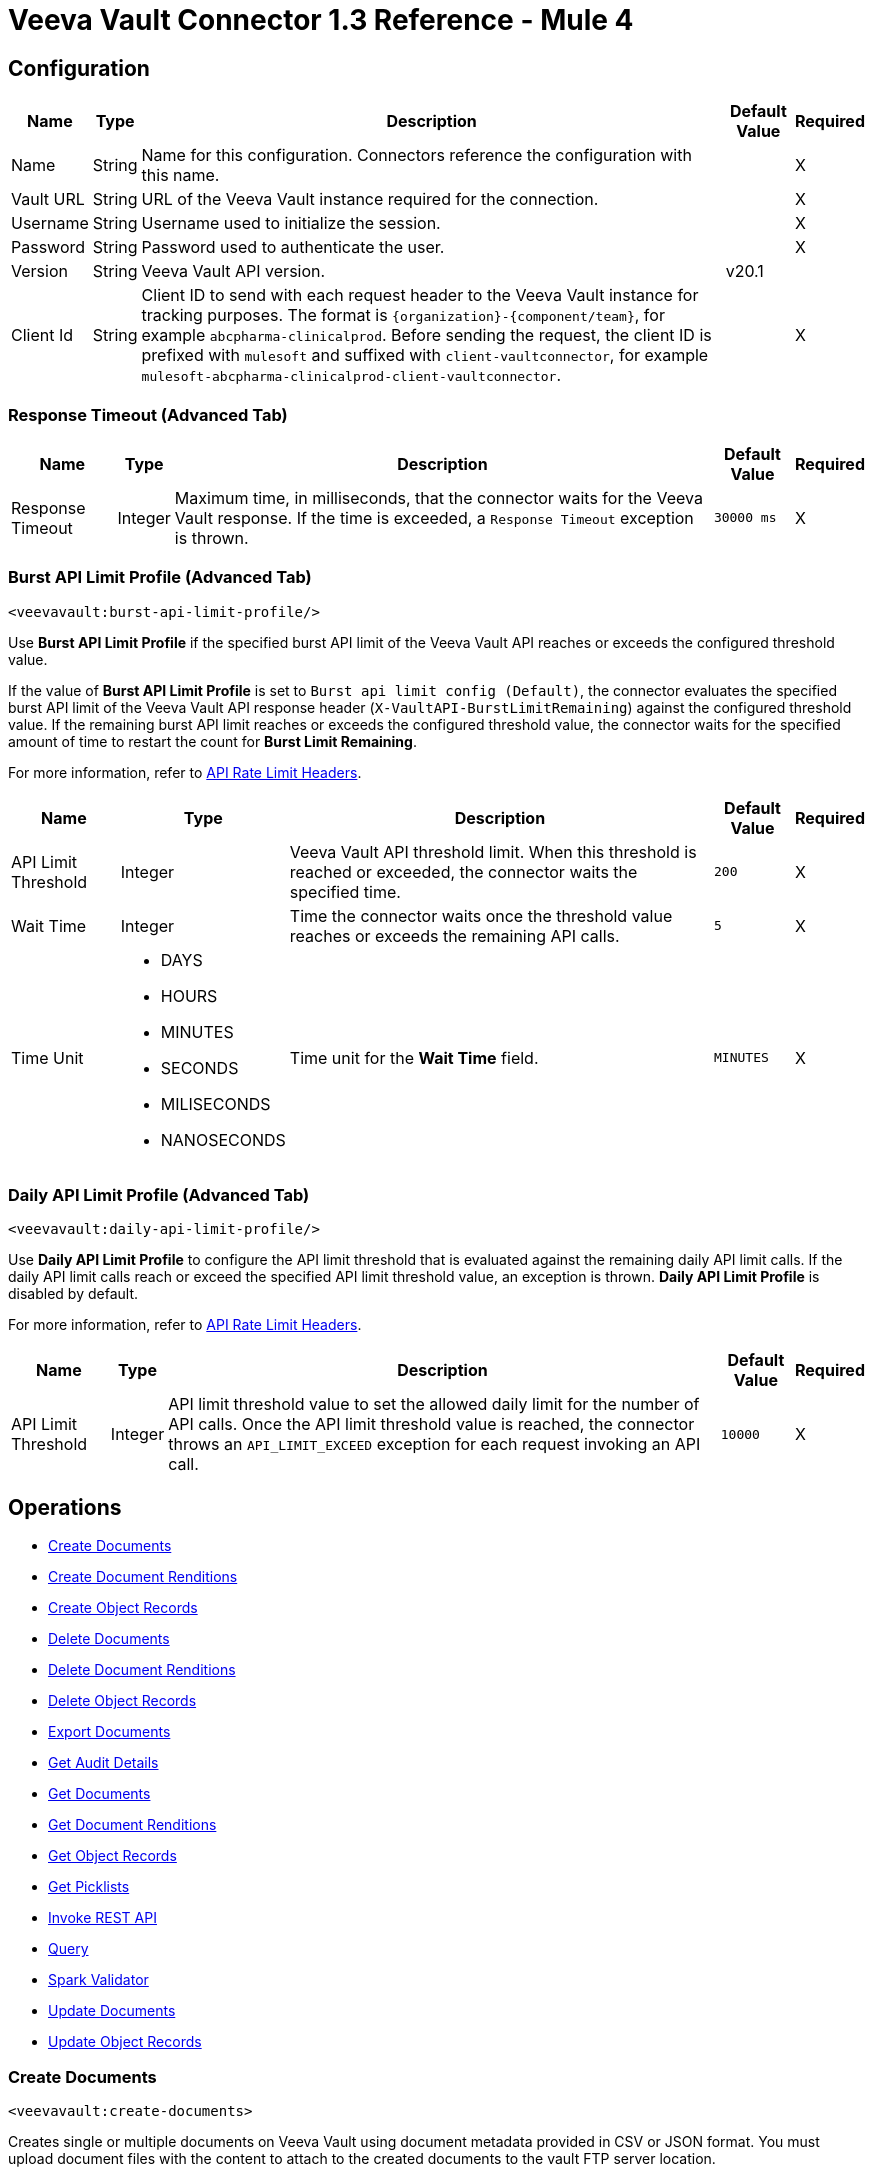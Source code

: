 = Veeva Vault Connector 1.3 Reference - Mule 4
:page-aliases: connectors::veevavault/veevavault-connector-reference.adoc

[[connection_configuration]]
== Configuration

[%header%autowidth.spread]
|===
|Name |Type |Description |Default Value |Required
|Name |String | Name for this configuration. Connectors reference the configuration with this name. | |X
|Vault URL |String | URL of the Veeva Vault instance required for the connection. | |X
|Username |String | Username used to initialize the session. | |X
|Password |String | Password used to authenticate the user. | |X
|Version |String | Veeva Vault API version. |v20.1 |
|Client Id |String | Client ID to send with each request header to the Veeva Vault instance for tracking purposes. The format is `\{organization}-{component/team}`, for example `abcpharma-clinicalprod`. Before sending the request, the client ID is prefixed with `mulesoft` and suffixed with `client-vaultconnector`, for example `mulesoft-abcpharma-clinicalprod-client-vaultconnector`. | |X
|===

=== Response Timeout (Advanced Tab)

[%header%autowidth.spread]
|===
|Name |Type |Description |Default Value |Required
|Response Timeout |Integer | Maximum time, in milliseconds, that the connector waits for the Veeva Vault response. If the time is exceeded, a `Response Timeout` exception is thrown. | `30000 ms` |X
|===

=== Burst API Limit Profile (Advanced Tab)
`<veevavault:burst-api-limit-profile/>`

Use *Burst API Limit Profile* if the specified burst API limit of the Veeva Vault API reaches or exceeds the configured threshold value.

If the value of *Burst API Limit Profile* is set to `Burst api limit config (Default)`, the connector evaluates the specified burst API limit of the Veeva Vault API response header (`X-VaultAPI-BurstLimitRemaining`) against the configured threshold value. If the remaining burst API limit reaches or exceeds the configured threshold value, the connector waits for the specified amount of time to restart the count for *Burst Limit Remaining*.

For more information, refer to https://developer.veevavault.com/docs/#api-rate-limits[API Rate Limit Headers].

[%header%autowidth.spread]
|===
|Name |Type |Description |Default Value |Required
|API Limit Threshold |Integer | Veeva Vault API threshold limit. When this threshold is reached or exceeded, the connector waits the specified time. | `200` |X
|Wait Time |Integer | Time the connector waits once the threshold value reaches or exceeds the remaining API calls. | `5` |X
|Time Unit a|
* DAYS
* HOURS
* MINUTES
* SECONDS
* MILISECONDS
* NANOSECONDS

| Time unit for the *Wait Time* field. | `MINUTES` |X
|===

=== Daily API Limit Profile (Advanced Tab)
`<veevavault:daily-api-limit-profile/>`

Use *Daily API Limit Profile* to configure the API limit threshold that is evaluated against the remaining daily API limit calls. If the daily API limit calls reach or exceed the specified API limit threshold value, an exception is thrown. *Daily API Limit Profile* is disabled by default.

For more information, refer to https://developer.veevavault.com/docs/#api-rate-limits[API Rate Limit Headers].

[%header%autowidth.spread]
|===
|Name |Type |Description |Default Value |Required
|API Limit Threshold |Integer | API limit threshold value to set the allowed daily limit for the number of API calls. Once the API limit threshold value is reached, the connector throws an `API_LIMIT_EXCEED` exception for each request invoking an API call.  | `10000` |X
|===

== Operations

* <<create_documents,Create Documents>>
* <<create_document_renditions,Create Document Renditions>>
* <<create_object_records,Create Object Records>>
* <<delete_documents,Delete Documents>>
* <<delete_document_renditions,Delete Document Renditions>>
* <<delete_object_records,Delete Object Records>>
* <<export_documents,Export Documents>>
* <<get_audit_details,Get Audit Details>>
* <<get_documents,Get Documents>>
* <<get_document_renditions_types,Get Document Renditions>>
* <<get_object_records,Get Object Records>>
* <<get_picklists,Get Picklists>>
* <<invoke_rest_api,Invoke REST API>>
* <<query,Query>>
* <<spark_validator,Spark Validator>>
* <<update_documents,Update Documents>>
* <<update_object_records,Update Object Records>>


[[create_documents]]
=== Create Documents
`<veevavault:create-documents>`

Creates single or multiple documents on Veeva Vault using document metadata provided in CSV or JSON format. You must upload document files with the content to attach to the created documents to the vault FTP server location.

==== Parameters

[%header%autowidth.spread]
|===
|Name |Type |Description |Default Value |Required
|Metadata Format a|
Enum (String):

* CSV
* JSON

|Format of the document metadata. | |X
|Document Metadata |Input Stream a| Document metadata as an Input Stream. The payload must be in the format specified in the *Metadata Format* field. | |X
|===

==== Configurations

<<connection_configuration,Configuration>>

==== Throws

* VEEVAVAULT:API_LIMIT_EXCEEDED
* VEEVAVAULT:ATTRIBUTE_NOT_SUPPORTED
* VEEVAVAULT:INACTIVE_USER
* VEEVAVAULT:INVALID_DATA
* VEEVAVAULT:INVALID_DOCUMENT
* VEEVAVAULT:INSUFFICIENT_ACCESS
* VEEVAVAULT:MALFORMED_URL
* VEEVAVAULT:METHOD_NOT_SUPPORTED
* VEEVAVAULT:NO_PERMISSION
* VEEVAVAULT:OPERATION_NOT_ALLOWED
* VEEVAVAULT:PARAMETER_REQUIRED

[[create_document_renditions]]
=== Create Document Renditions
`<veevavault:create-document-renditions>`

Creates document renditions in bulk on Veeva Vault using document metadata provided in CSV or JSON format.

Your vault must be in Migration Mode before using this operation. This operation takes CSV input data with a maximum size of 1 GB with a standard UTF-8-encoded value.

==== Parameters

[%header%autowidth.spread]
|===
|Name |Type |Description |Default Value |Required
|Metadata Format a|
Enum (String):

* CSV
* JSON

|Format of the document metadata. | |X
|Document Metadata |Input Stream a|
Document metadata as an Input Stream. The payload must be in the format specified in the *Metadata Format* field.
| |X
|===

==== Configurations

<<connection_configuration,Configuration>>

==== Throws

* VEEVAVAULT:API_LIMIT_EXCEEDED
* VEEVAVAULT:ATTRIBUTE_NOT_SUPPORTED
* VEEVAVAULT:INACTIVE_USER
* VEEVAVAULT:INVALID_DATA
* VEEVAVAULT:INVALID_DOCUMENT
* VEEVAVAULT:INSUFFICIENT_ACCESS
* VEEVAVAULT:MALFORMED_URL
* VEEVAVAULT:METHOD_NOT_SUPPORTED
* VEEVAVAULT:NO_PERMISSION
* VEEVAVAULT:OPERATION_NOT_ALLOWED
* VEEVAVAULT:PARAMETER_REQUIRED

[[create_object_records]]
=== Create Object Records
`<veevavault:create-object-records>`

Creates bulk object records for the selected vault object using object metadata provided in CSV or JSON format.


==== Parameters

|===
|Name |Type |Description |Default Value |Required
|Object Name |String a| Click the Veeva Vault refresh icon to retrieve the vault object list. Select the object name from the list to create records for the selected object.
| |X
|Metadata Format a|
Enum (String):

* CSV
* JSON

|Format of the object metadata. | |X
|Object Metadata |Input Stream a|
Object metadata as an Input Stream. The payload must be in the format specified in the *Metadata Format* field.
| |X
|===

==== Configurations

<<connection_configuration,Configuration>>

==== Throws

* VEEVAVAULT:API_LIMIT_EXCEEDED
* VEEVAVAULT:ATTRIBUTE_NOT_SUPPORTED
* VEEVAVAULT:INACTIVE_USER
* VEEVAVAULT:INVALID_DATA
* VEEVAVAULT:INVALID_DOCUMENT
* VEEVAVAULT:INSUFFICIENT_ACCESS
* VEEVAVAULT:MALFORMED_URL
* VEEVAVAULT:METHOD_NOT_SUPPORTED
* VEEVAVAULT:NO_PERMISSION
* VEEVAVAULT:OPERATION_NOT_ALLOWED
* VEEVAVAULT:PARAMETER_REQUIRED


[[delete_documents]]
=== Delete Documents
`<veevavault:delete-documents>`

Deletes single or multiple documents from Veeva Vault using document metadata provided in CSV or JSON format.

==== Parameters

[%header%autowidth.spread]
|===
|Name |Type |Description |Default Value |Required
|Metadata Format a|
Enum (String):

* CSV
* JSON

|Format of the document metadata. | |X
|Document Metadata |Input Stream a|
Document metadata as an Input Stream. The payload must be in the format specified in the *Metadata Format* field.
| |X
|===

==== Configurations

<<connection_configuration,Configuration>>

==== Throws

* VEEVAVAULT:API_LIMIT_EXCEEDED
* VEEVAVAULT:ATTRIBUTE_NOT_SUPPORTED
* VEEVAVAULT:INACTIVE_USER
* VEEVAVAULT:INVALID_DATA
* VEEVAVAULT:INVALID_DOCUMENT
* VEEVAVAULT:INSUFFICIENT_ACCESS
* VEEVAVAULT:MALFORMED_URL
* VEEVAVAULT:METHOD_NOT_SUPPORTED
* VEEVAVAULT:NO_PERMISSION
* VEEVAVAULT:OPERATION_NOT_ALLOWED
* VEEVAVAULT:PARAMETER_REQUIRED

[[delete_document_renditions]]
=== Delete Document Renditions
`<veevavault:delete-document-renditions>`

Deletes document renditions in bulk from Veeva Vault using document metadata provided in CSV or JSON format.

==== Parameters

[%header%autowidth.spread]
|===
|Name |Type |Description |Default Value |Required
|Metadata Format a|
Enum (String):

* CSV
* JSON

|Format of the document metadata. | |X
|Document Metadata |Input Stream a|
Document metadata as an Input Stream. The payload must be in the format specified in the *Metadata Format* field.
| |X
|===

==== Configurations

<<connection_configuration,Configuration>>

==== Throws

* VEEVAVAULT:API_LIMIT_EXCEEDED
* VEEVAVAULT:ATTRIBUTE_NOT_SUPPORTED
* VEEVAVAULT:INACTIVE_USER
* VEEVAVAULT:INVALID_DATA
* VEEVAVAULT:INVALID_DOCUMENT
* VEEVAVAULT:INSUFFICIENT_ACCESS
* VEEVAVAULT:MALFORMED_URL
* VEEVAVAULT:METHOD_NOT_SUPPORTED
* VEEVAVAULT:NO_PERMISSION
* VEEVAVAULT:OPERATION_NOT_ALLOWED
* VEEVAVAULT:PARAMETER_REQUIRED


[[delete_object_records]]
=== Delete Object Records
`<veevavault:delete-object-records>`

Deletes object records in bulk from the selected vault object using object metadata provided in CSV or JSON format.

==== Parameters
[%header%autowidth.spread]
|===
|Name |Type |Description |Default Value |Required
|Object Name |String a| Click the Veeva Vault refresh icon to retrieve the vault object list. Select the object name from the list to delete records for the selected object.
| |X
|Metadata Format a|
Enum (String):

* CSV
* JSON

|Format of the object metadata. | |X
|Object Metadata |Input Stream a|
Object metadata as an Input Stream. The payload must be in the format specified in the *Metadata Format* field.
| |X
|===

==== Configurations

<<connection_configuration,Configuration>>

==== Throws

* VEEVAVAULT:API_LIMIT_EXCEEDED
* VEEVAVAULT:ATTRIBUTE_NOT_SUPPORTED
* VEEVAVAULT:INACTIVE_USER
* VEEVAVAULT:INVALID_DATA
* VEEVAVAULT:INVALID_DOCUMENT
* VEEVAVAULT:INSUFFICIENT_ACCESS
* VEEVAVAULT:MALFORMED_URL
* VEEVAVAULT:METHOD_NOT_SUPPORTED
* VEEVAVAULT:NO_PERMISSION
* VEEVAVAULT:OPERATION_NOT_ALLOWED
* VEEVAVAULT:PARAMETER_REQUIRED

[[export_documents]]
=== Export Documents
`<veevavault:export-documents>`

Queries a set of documents to export to your vault’s FTP staging server.

Use the *Export Documents* operation in a separate asynchronous flow by using Async Scope and passing the payload with document IDs. When used asynchronously, the *Export Documents* operation executes in separate flow thread and waits for the specified polling interval to poll the job status until it is successful while the main flow continues its process.

The FTP staging area in the folder stores the exported documents, with the
`\{root}/\{userId}/\{jobId}/\{documentIds}/\{versions}` hierarchy structure.

The following example shows the *Export Documents* operation returning job results as a response:

----
[
  {
	"file": "/41601/249051/0_1/TestDocument.docx",
	"user_id__v": 1885110,
	"id": 249051,
	"responseStatus": "SUCCESS",
	"minor_version_number__v": 1,
	"major_version_number__v": 0
  },
  {
	"file": "/41601/249050/0_1/TestDocument.docx",
	"user_id__v": 1885110,
	"id": 249050,
	"responseStatus": "SUCCESS",
	"minor_version_number__v": 1,
	"major_version_number__v": 0
  },
  {
	"file": "/41601/249052/0_1/TestDocument.docx",
	"user_id__v": 1885110,
	"id": 249052,
	"responseStatus": "SUCCESS",
	"minor_version_number__v": 1,
	"major_version_number__v": 0
  }
]
----

This example contains the following attributes:

* `file` +
Uses the `"/{jobId}/{documentId}/{major-minor-version}/{filename}"` format, which is the absolute file path location on the Vault FTP server staging area.
* `user_id__v` +
Vault system user ID of a user whose credentials are configured in the connector. The folder is created on the Vault FTP server staging area root location under where the exported file is located. The folder is created with the name of the user ID prefixed with the letter `u`, for example
`/uXXXXXXX/{jobId}/{documentId}/{major-minor-version}/{filename}\)`.
* `id` +
Document ID of the exported document file.
* `major_version_number__v` +
Major version number of the exported document file.
* `minor_version_number__v` +
Minor version number of the exported document file.

==== Parameters

[%header%autowidth.spread]
|===
|Name |Type |Description |Default Value |Required
|Metadata Format a|
Enum (String):

* CSV
* JSON

|Format of the object metadata. | |X
|Document Metadata |Input Stream a|
Document metadata as an Input Stream. The payload must be in the format specified in the *Metadata Format* field.
|#[payload] |X
|Source |Boolean |To exclude source files, set to `false`.  |`true` |
|Renditions |Boolean |To include renditions, set to `true`.  |`false` |
|All Versions |Boolean |To include all versions or the latest version, set to `true`. |`false` |
|Polling Interval |Integer |Poll the vault at the specified interval, in seconds, until the job is successful. |`30` |
|===

==== Configurations

<<connection_configuration,Configuration>>

==== Throws

* VEEVAVAULT:API_LIMIT_EXCEEDED
* VEEVAVAULT:ATTRIBUTE_NOT_SUPPORTED
* VEEVAVAULT:INACTIVE_USER
* VEEVAVAULT:INVALID_DATA
* VEEVAVAULT:INVALID_DOCUMENT
* VEEVAVAULT:INSUFFICIENT_ACCESS
* VEEVAVAULT:MALFORMED_URL
* VEEVAVAULT:METHOD_NOT_SUPPORTED
* VEEVAVAULT:NO_PERMISSION
* VEEVAVAULT:OPERATION_NOT_ALLOWED
* VEEVAVAULT:PARAMETER_REQUIRED

[[get_audit_details]]
==== Get Audit Details
`<veevavault:get-audit-details>`

Retrieves audit details for the specified audit type.

This operation provides a paging mechanism based on Mule standard pagination. Refer to xref:veevavault-connector-config-topics#streaming_and_pagination.adoc[Streaming and Pagination] for more details.

==== Parameters

[%header%autowidth.spread]
|===
|Name |Type |Description |Default Value |Required
|Audit Type |String a|Click the Veeva Vault refresh icon to retrieve audit types from the vault. Select an audit type from the list whose audit details you need to retrieve.
| |X
|Start Date |String |The date from which to start retrieving audit information. This date cannot be more than 30 days in the past. Dates must be in `YYYY-MM-DDTHH:MM:SSZ` format. Dates and times are in UTC. If the time is not specified, the start date defaults to midnight (T00:00:00Z) on the specified date.
| |
|End Date |String |The date from which to stop retrieving audit information. This date cannot be more than 30 days in the past. Dates must be in `YYYY-MM-DDTHH:MM:SSZ` format. Dates and times are in UTC. If the time is not specified, the start date defaults to midnight (T00:00:00Z) on the specified date.
| |
|Fetch Size |Integer |Provides the number of records per page. |`100` |
|Batch Size |Integer |Provides the number of pages per batch.  |`10` |
|===

==== Configurations

<<connection_configuration,Configuration>>

==== Throws

* VEEVAVAULT:API_LIMIT_EXCEEDED
* VEEVAVAULT:ATTRIBUTE_NOT_SUPPORTED
* VEEVAVAULT:INACTIVE_USER
* VEEVAVAULT:INVALID_DATA
* VEEVAVAULT:INVALID_DOCUMENT
* VEEVAVAULT:INSUFFICIENT_ACCESS
* VEEVAVAULT:MALFORMED_URL
* VEEVAVAULT:METHOD_NOT_SUPPORTED
* VEEVAVAULT:NO_PERMISSION
* VEEVAVAULT:OPERATION_NOT_ALLOWED
* VEEVAVAULT:PARAMETER_REQUIRED


[[get_documents]]
=== Get Documents
`<veevavault:get-documents>`

Retrieves document details from Veeva Vault. You can either:

* Provide document properties (document type, subtype, and classification) to retrieve document details.
+
If document properties are provided, the *Get Documents* operation builds the VQL query dynamically. The VQL query is then executed on the vault to retrieve document details.

* Have document properties (document type, subtype, and classification) fetched to retrieve document details.
+
If document properties are not provided, the document properties metadata is fetched using `/api/{version}/metadata/objects/documents/properties` and the VQL query is built based on the document metadata properties added or inserted in the *Document Properties* list. If metadata properties are not provided, then all queryable document properties are used and executed in the VQL query.

Place a For-Each/Splitter element after this operation to fetch each document’s data (page) sequentially.

This operation provides a paging mechanism based on Mule standard pagination. Refer to xref:veevavault-connector-config-topics#streaming_and_pagination.adoc[Streaming and Pagination] for more details.

==== Parameters

[%header%autowidth.spread]
|===
|Name |Type |Description |Default Value |Required
|Type |String |List of all document types that are available to select from. | |
|Subtype |String |List of all document subtypes that are available to select from. | |
|Classification |String |List of all document classifications that are available to select from. | |
|Document Properties |List<String> |Insert document properties based on your business requirements into the list. If not provided, all queryable document properties are selected to build a VQL query and are invoked internally to retrieve document details. | |
|WHERE Clause |String | WHERE clause that is appended to dynamically build a VQL query. | |
|Fetch Size |Integer |Provides the number of records per page. |`100` |
|Batch Size |Integer |Provides the number of pages per batch.  |`10` |
|===

==== Configurations

<<connection_configuration,Configuration>>

==== Throws

* VEEVAVAULT:API_LIMIT_EXCEEDED
* VEEVAVAULT:ATTRIBUTE_NOT_SUPPORTED
* VEEVAVAULT:INACTIVE_USER
* VEEVAVAULT:INVALID_DATA
* VEEVAVAULT:INVALID_DOCUMENT
* VEEVAVAULT:INSUFFICIENT_ACCESS
* VEEVAVAULT:MALFORMED_URL
* VEEVAVAULT:METHOD_NOT_SUPPORTED
* VEEVAVAULT:NO_PERMISSION
* VEEVAVAULT:OPERATION_NOT_ALLOWED
* VEEVAVAULT:PARAMETER_REQUIRED

[[get_document_renditions_types]]
=== Get Document Renditions Types
`<veevavault:get-document-renditions>`

Retrieves document renditions details.

==== Parameters

[%header%autowidth.spread]
|===
|Name |Type |Description |Default Value |Required
|Document Metadata |Input Stream a|
Document metadata as an Input Stream. The payload must be in the format specified in the *Metadata Format* field.
| |X
|===

==== Configurations

<<connection_configuration,Configuration>>


==== Throws

* VEEVAVAULT:API_LIMIT_EXCEEDED
* VEEVAVAULT:ATTRIBUTE_NOT_SUPPORTED
* VEEVAVAULT:INACTIVE_USER
* VEEVAVAULT:INVALID_DATA
* VEEVAVAULT:INVALID_DOCUMENT
* VEEVAVAULT:INSUFFICIENT_ACCESS
* VEEVAVAULT:MALFORMED_URL
* VEEVAVAULT:METHOD_NOT_SUPPORTED
* VEEVAVAULT:NO_PERMISSION
* VEEVAVAULT:OPERATION_NOT_ALLOWED
* VEEVAVAULT:PARAMETER_REQUIRED

[[get_object_records]]
=== Get Object Records
`<veevavault:get-object-records>`

Retrieves object records details using object metadata fields to build a VQL query dynamically and execute on the vault to get object details. Place a For-Each/Splitter element after this operation to fetch each object records (page) sequentially.

This operation provides a paging mechanism based on Mule standard pagination. Refer to xref:veevavault-connector-config-topics#streaming_and_pagination.adoc[Streaming and Pagination] for more details.

==== Parameters

[%header%autowidth.spread]
|===
|Name |Type |Description |Default Value |Required
|Object Name |String a| List of all vault objects available to select from.
| |X
|Object Fields |List<String> |Insert object fields based on your business requirements into the list. If not provided, all active object fields available are selected to build a VQL query and are invoked internally to retrieve object records details.  | |
|WHERE Clause |String |LINKK SKK VQL WHERE clause (without using the keyword WHERE) that is appended to dynamically build a VQL query to execute on the vault, for example `study_country__v = ‘0SC000000000101`.
| |
|Fetch Size |Integer |Provides the number of records per page. |`100` |
|Batch Size |Integer |Provides the number of pages per batch.  |`10` |
|===

==== Configurations

<<connection_configuration,Configuration>>

==== Throws

* VEEVAVAULT:API_LIMIT_EXCEEDED
* VEEVAVAULT:ATTRIBUTE_NOT_SUPPORTED
* VEEVAVAULT:INACTIVE_USER
* VEEVAVAULT:INVALID_DATA
* VEEVAVAULT:INVALID_DOCUMENT
* VEEVAVAULT:INSUFFICIENT_ACCESS
* VEEVAVAULT:MALFORMED_URL
* VEEVAVAULT:METHOD_NOT_SUPPORTED
* VEEVAVAULT:NO_PERMISSION
* VEEVAVAULT:OPERATION_NOT_ALLOWED
* VEEVAVAULT:PARAMETER_REQUIRED

[[get_picklists]]
==== Get Picklists
`<veevavault:get-picklists>`

Retrieves all available values configured on a picklist.

==== Parameters

[%header%autowidth.spread]
|===
|Name |Type |Description |Default Value |Required
|Picklist Name |String a|
List of audit types available on the vault to select from.
| |X
|===

==== Configurations

<<connection_configuration,Configuration>>

==== Throws

* VEEVAVAULT:API_LIMIT_EXCEEDED
* VEEVAVAULT:ATTRIBUTE_NOT_SUPPORTED
* VEEVAVAULT:INACTIVE_USER
* VEEVAVAULT:INVALID_DATA
* VEEVAVAULT:INVALID_DOCUMENT
* VEEVAVAULT:INSUFFICIENT_ACCESS
* VEEVAVAULT:MALFORMED_URL
* VEEVAVAULT:METHOD_NOT_SUPPORTED
* VEEVAVAULT:NO_PERMISSION
* VEEVAVAULT:OPERATION_NOT_ALLOWED
* VEEVAVAULT:PARAMETER_REQUIRED

[[invoke_rest_api]]
=== Invoke REST API
<veevavault:invoke-rest-api>

Invokes https://developer.veevavault.com/api/20.1/#documents[Veeva Vault Rest APIs] and returns responses in JSON (default) or XML format depending on the header *Accept* value provided. It is important to use bulk Rest APIs whenever possible, rather than single APIs, to maintain https://developer.veevavault.com/docs/#api-rate-limits[API rate limits].

==== Parameters

[%header%autowidth.spread]
|===
|Name |Type |Description |Default Value |Required
|Method |String a|
List of methods to invoke REST API.
| `GET` |X
|Path |String |
URI path of where to send the request.
| |X
|Body |Input Stream |
Body of the request message to send with the request (except for with the GET method request).

|#[payload]  |
|Headers |Map |
Headers in key-value format to send along with the request. If there are no headers required in a request, leave this parameter empty (default).
| |
|URI Parameters |Map |
URI parameters in key-value format to resolve the value in a path. If there are no URI parameters in a path, leave this parameter empty (default).
| |
|Query Parameters |Map |
Query parameters in key-value format to send along with the request. If there are no query parameters required in a request, leave this parameter empty (default).
| |
|Request Streaming Mode |Stream a|
Request to send in streaming mode. By default, if the type of the payload is a stream, streaming is used to send the request. You can select from the following options:

* ALWAYS
* AUTO
* NEVER | |
|===

==== Configurations

<<connection_configuration,Configuration>>

==== Throws

* VEEVAVAULT:API_LIMIT_EXCEEDED
* VEEVAVAULT:ATTRIBUTE_NOT_SUPPORTED
* VEEVAVAULT:INACTIVE_USER
* VEEVAVAULT:INVALID_DATA
* VEEVAVAULT:INVALID_DOCUMENT
* VEEVAVAULT:INSUFFICIENT_ACCESS
* VEEVAVAULT:MALFORMED_URL
* VEEVAVAULT:METHOD_NOT_SUPPORTED
* VEEVAVAULT:NO_PERMISSION
* VEEVAVAULT:OPERATION_NOT_ALLOWED
* VEEVAVAULT:PARAMETER_REQUIRED

[[query]]
=== Query
`<veevavault:query>`

Executes the specified VQL query on the vault and retrieves the result in a paginated data input stream. Place a For-Each/Splitter element after the Query operation to fetch each record in sequential order.

This operation provides a paging mechanism based on Mule standard pagination. Refer to xref:veevavault-connector-config-topics#streaming_and_pagination.adoc[Streaming and Pagination] for more details.

[NOTE]
Do not specify `LIMIT` and `OFFSET` in the VQL query. These parameters are incorporated internally.

==== Parameters

[%header%autowidth.spread]
|===
|Name |Type |Description |Default Value |Required
|VQL Query |String a|
VQL query to define based on the Veeva Vault VQL specification to execute, for example `SELECT id, name__v, study__v FROM :table`. Refer to https://developer.veevavault.com/api/19.1/#vault-query-language-vql[VQL query documentation] for more details.
| |X
|Input Parameters |Map<String, Object> a|
Map of String and Objects in which every item represents a row to insert. The map contains the parameter names as keys and the parameter they are bound to as values, for example:

----
{

'table': 'site__v'

}
----

|#[{}] |
|Fetch Size |Integer |Provides the number of records per page. |`100` |
|Batch Size |Integer |Provides the number of pages per batch.  |`10` |
|===

==== Configurations

<<connection_configuration,Configuration>>

==== Throws

* VEEVAVAULT:API_LIMIT_EXCEEDED
* VEEVAVAULT:ATTRIBUTE_NOT_SUPPORTED
* VEEVAVAULT:INACTIVE_USER
* VEEVAVAULT:INVALID_DATA
* VEEVAVAULT:INVALID_DOCUMENT
* VEEVAVAULT:INSUFFICIENT_ACCESS
* VEEVAVAULT:MALFORMED_URL
* VEEVAVAULT:METHOD_NOT_SUPPORTED
* VEEVAVAULT:NO_PERMISSION
* VEEVAVAULT:OPERATION_NOT_ALLOWED
* VEEVAVAULT:PARAMETER_REQUIRED

[[spark_validator]]
=== Spark Validator
`<veevavault:spark-message-validator>`

Validates and verifies Spark messages triggered from the vault with a signature and public key. Upon successful validation and verification, the Spark message can be further processed in the Mule flow according to your business requirements. Refer to https://developer.veevavault.com/sdk/#spark-messaging[Spark Messaging feature and functionalities and setup] for more details.

The output of the *Spark Validator* operation includes Spark attributes (optional) with the Spark message as it is received from the vault.

[NOTE]
Before triggering a Spark message from the vault, make sure to raise a support ticket with Veeva Vault Support to increase the time interval (for example, 10 seconds) for the Spark message to resend or retry. By default, the time interval is configured as 3 seconds, which is less than the time required for the *Spark Validator* operation to complete message validation and verification.

[NOTE]
As per Veeva Systems, the public key (00001.pem) expires every two years. You receive notification in advance advising you of the expiration date. If you are using the *Spark Validator* operation in a Mule application flow, after the public key expiration date you must remove the public key file from the path configured in the *Public Key Path* field. A new public key will be created during execution of the key removal. If you don’t do this, Spark message verification fails as `INVALID_SPARK_MESSAGE`. The Mule application deployed on CloudHub with the default path must be restarted for successful Spark message verification.

==== Parameters

[%header%autowidth.spread]
|===
|Name |Type |Description |Default Value |Required
|Include Spark Headers|
Boolean
|Flag to include Spark headers received from the vault in the Spark validator output.
|FALSE|
|Public Key Path|
String
|Directory path to store the public key (00001.pem) file that is used to verify incoming Spark messages with a signature. Retrieved from the vault, if not specified.
|`${mule.home}/apps/${app.name}/publickeys`|
|Spark Headers|
Object
|Spark headers received from the vault and embedded in the Spark message.
|#[attributes.headers]|
|Spark Message|
Input Stream
|Spark message body received from the vault.
|#[payload]|
|===

==== Configurations

<<connection_configuration,Configuration>>

==== Throws

* VEEVAVAULT:API_LIMIT_EXCEEDED
* VEEVAVAULT:ATTRIBUTE_NOT_SUPPORTED
* VEEVAVAULT:INACTIVE_USER
* VEEVAVAULT:INVALID_DATA
* VEEVAVAULT:INVALID_DOCUMENT
* VEEVAVAULT:INSUFFICIENT_ACCESS
* VEEVAVAULT:MALFORMED_URL
* VEEVAVAULT:METHOD_NOT_SUPPORTED
* VEEVAVAULT:NO_PERMISSION
* VEEVAVAULT:OPERATION_NOT_ALLOWED
* VEEVAVAULT:PARAMETER_REQUIRED
* VEEVAVAULT:INVALID_SPARK_MESSAGE
* VEEVAVAULT:INVALID_KEY_FORMAT


[[update_documents]]
=== Update Documents
`<veevavault:update-documents>`

Updates bulk documents using editable metadata in the payload provided in CSV or JSON format.

==== Parameters

[%header%autowidth.spread]
|===
|Name |Type |Description |Default Value |Required
|Metadata Format a|
Enum (String):

* CSV
* JSON

|Format of the object metadata. | |X
|Document Metadata |Input Stream a|
Document metadata as an Input Stream. The payload must be in the format specified in the *Metadata Format* field.
| |X
|===

==== Configurations

<<connection_configuration,Configuration>>

==== Throws

* VEEVAVAULT:API_LIMIT_EXCEEDED
* VEEVAVAULT:ATTRIBUTE_NOT_SUPPORTED
* VEEVAVAULT:INACTIVE_USER
* VEEVAVAULT:INVALID_DATA
* VEEVAVAULT:INVALID_DOCUMENT
* VEEVAVAULT:INSUFFICIENT_ACCESS
* VEEVAVAULT:MALFORMED_URL
* VEEVAVAULT:METHOD_NOT_SUPPORTED
* VEEVAVAULT:NO_PERMISSION
* VEEVAVAULT:OPERATION_NOT_ALLOWED
* VEEVAVAULT:PARAMETER_REQUIRED

[[update_object_records]]
=== Update Object Records
`<veevavault:update-object-records>`

Update Object Records updates an object records in bulk on vault using editable object metadata either in CSV or JSON format.

The Update Object Records operation enables you to update object records of specified vault object.



==== Parameters

[%header%autowidth.spread]
|===
|Name |Type |Description |Default Value |Required
|Object Name |String a|
The list of all vault objects available to select from; for example:

image::veevavault-connector-create-object-records-object-name.png[image,width=323,height=246]

| |X
|Metadata Format a|
Enum (String):

* CSV
* JSON

|Metadata format (CSV or JSON) | |X
|Object Metadata |Input Stream a|
The object metadata in CSV or JSON format as Input Stream respective to *Metadata Format* option selected. The following is the metadata:

image::veevavault-connector-update-object-records-input.png[image,width=283,height=346]

| |X
|===

==== Configurations

<<connection_configuration,Configuration>>

==== Throws

* VEEVAVAULT:API_LIMIT_EXCEEDED
* VEEVAVAULT:ATTRIBUTE_NOT_SUPPORTED
* VEEVAVAULT:INACTIVE_USER
* VEEVAVAULT:INVALID_DATA
* VEEVAVAULT:INVALID_DOCUMENT
* VEEVAVAULT:INSUFFICIENT_ACCESS
* VEEVAVAULT:MALFORMED_URL
* VEEVAVAULT:METHOD_NOT_SUPPORTED
* VEEVAVAULT:NO_PERMISSION
* VEEVAVAULT:OPERATION_NOT_ALLOWED
* VEEVAVAULT:PARAMETER_REQUIRED


== See Also

* xref:index.adoc[Veeva Vault Connector]
* xref:release-notes::connector/veeva-vault-release-notes-mule-4.adoc[Veeva Vault Connector Release Notes]
* https://www.anypoint.mulesoft.com/exchange/org.mule.extension/mule-veevavault-connector/[Veeva Vault Connector in Anypoint Exchange]
